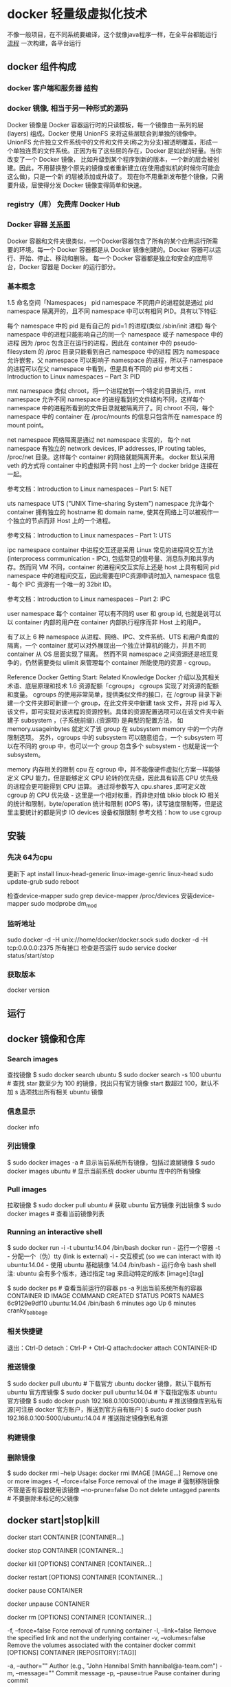 * docker 轻量级虚拟化技术
  不像一般项目，在不同系统要编译，这个就像java程序一样，在全平台都能运行
 [[file:image/dockermoshi.png][流程]] 
  一次构建，各平台运行
** docker 组件构成
*** docker 客户端和服务器 [[file:image/docker][结构]]
*** docker 镜像, 相当于另一种形式的源码
    Docker 镜像是 Docker 容器运行时的只读模板，每一个镜像由一系列的层 (layers) 组成。Docker 使用 UnionFS 来将这些层联合到单独的镜像中。UnionFS 
    允许独立文件系统中的文件和文件夹(称之为分支)被透明覆盖，形成一个单独连贯的文件系统。正因为有了这些层的存在，Docker 是如此的轻量。当你改变了一个 Docker 镜像，
    比如升级到某个程序到新的版本，一个新的层会被创建。因此，不用替换整个原先的镜像或者重新建立(在使用虚拟机的时候你可能会这么做)，只是一个新 的层被添加或升级了。
    现在你不用重新发布整个镜像，只需要升级，层使得分发 Docker 镜像变得简单和快速。
*** registry（库） 免费库  Docker Hub
*** Docker 容器 [[file:image/docker1.png][关系图]] 
    Docker 容器和文件夹很类似，一个Docker容器包含了所有的某个应用运行所需要的环境。每一个 Docker 容器都是从 Docker 镜像创建的。Docker 容器可以运行、开始、停止、移动和删除。
    每一个 Docker 容器都是独立和安全的应用平台，Docker 容器是 Docker 的运行部分。
*** 基本概念
    1.5 命名空间「Namespaces」
pid namespace
不同用户的进程就是通过 pid namespace 隔离开的，且不同 namespace 中可以有相同 PID。具有以下特征:

每个 namespace 中的 pid 是有自己的 pid=1 的进程(类似 /sbin/init 进程)
每个 namespace 中的进程只能影响自己的同一个 namespace 或子 namespace 中的进程
因为 /proc 包含正在运行的进程，因此在 container 中的 pseudo-filesystem 的 /proc 目录只能看到自己 namespace 中的进程
因为 namespace 允许嵌套，父 namespace 可以影响子 namespace 的进程，所以子 namespace 的进程可以在父 namespace 中看到，但是具有不同的 pid
参考文档：Introduction to Linux namespaces – Part 3: PID

mnt namespace
类似 chroot，将一个进程放到一个特定的目录执行。mnt namespace 允许不同 namespace 的进程看到的文件结构不同，这样每个 namespace 中的进程所看到的文件目录就被隔离开了。同 chroot 不同，每个 namespace 中的 container 在 /proc/mounts 的信息只包含所在 namespace 的 mount point。

net namespace
网络隔离是通过 net namespace 实现的， 每个 net namespace 有独立的 network devices, IP addresses, IP routing tables, /proc/net 目录。这样每个 container 的网络就能隔离开来。 docker 默认采用 veth 的方式将 container 中的虚拟网卡同 host 上的一个 docker bridge 连接在一起。

参考文档：Introduction to Linux namespaces – Part 5: NET

uts namespace
UTS ("UNIX Time-sharing System") namespace 允许每个 container 拥有独立的 hostname 和 domain name, 使其在网络上可以被视作一个独立的节点而非 Host 上的一个进程。

参考文档：Introduction to Linux namespaces – Part 1: UTS

ipc namespace
container 中进程交互还是采用 Linux 常见的进程间交互方法 (interprocess communication - IPC), 包括常见的信号量、消息队列和共享内存。然而同 VM 不同，container 的进程间交互实际上还是 host 上具有相同 pid namespace 中的进程间交互，因此需要在IPC资源申请时加入 namespace 信息 - 每个 IPC 资源有一个唯一的 32bit ID。

参考文档：Introduction to Linux namespaces – Part 2: IPC

user namespace
每个 container 可以有不同的 user 和 group id, 也就是说可以以 container 内部的用户在 container 内部执行程序而非 Host 上的用户。

有了以上 6 种 namespace 从进程、网络、IPC、文件系统、UTS 和用户角度的隔离，一个 container 就可以对外展现出一个独立计算机的能力，并且不同 container 从 OS 层面实现了隔离。 然而不同 namespace 之间资源还是相互竞争的，仍然需要类似 ulimit 来管理每个 container 所能使用的资源 - cgroup。

Reference
Docker Getting Start: Related Knowledge
Docker 介绍以及其相关术语、底层原理和技术
1.6 资源配额「cgroups」
cgroups 实现了对资源的配额和度量。 cgroups 的使用非常简单，提供类似文件的接口，在 /cgroup 目录下新建一个文件夹即可新建一个 group，在此文件夹中新建 task 文件，并将 pid 写入该文件，即可实现对该进程的资源控制。具体的资源配置选项可以在该文件夹中新建子 subsystem ，{子系统前缀}.{资源项} 是典型的配置方法， 如 memory.usageinbytes 就定义了该 group 在 subsystem memory 中的一个内存限制选项。 另外，cgroups 中的 subsystem 可以随意组合，一个 subsystem 可以在不同的 group 中，也可以一个 group 包含多个 subsystem - 也就是说一个 subsystem。

memory
内存相关的限制
cpu
在 cgroup 中，并不能像硬件虚拟化方案一样能够定义 CPU 能力，但是能够定义 CPU 轮转的优先级，因此具有较高 CPU 优先级的进程会更可能得到 CPU 运算。 通过将参数写入 cpu.shares ,即可定义改 cgroup 的 CPU 优先级 - 这里是一个相对权重，而非绝对值
blkio
block IO 相关的统计和限制，byte/operation 统计和限制 (IOPS 等)，读写速度限制等，但是这里主要统计的都是同步 IO
devices
设备权限限制
参考文档：how to use cgroup
** 安装
*** 先决 64为cpu 
   更新下 
   apt install linux-head-generic linux-image-genric linux-head
   sudo update-grub
   sudo reboot
   
   检查device-mapper sudo grep device-mapper /proc/devices
   安装device-mapper sudo modprobe dm_mod
*** 监听地址
    
    sudo docker -d -H unix://home/docker/docker.sock
    sudo docker -d -H tcp:0.0.0.0:2375 所有接口
    检查是否运行 sudo service docker status/start/stop 
*** 获取版本
    docker version
** 运行
** docker 镜像和仓库
*** Search images
    查找镜像 $ sudo docker search ubuntu
   $ sudo docker search -s 100 ubuntu # 查找 star 数至少为 100 的镜像，找出只有官方镜像 start 数超过 100，默认不加 s 选项找出所有相关 ubuntu 镜像
*** 信息显示
   docker info
*** 列出镜像
   $ sudo docker images -a # 显示当前系统所有镜像，包括过渡层镜像 
   $ sudo docker images ubuntu # 显示当前系统 docker ubuntu 库中的所有镜像
*** Pull images
   拉取镜像 $ sudo docker pull ubuntu # 获取 ubuntu 官方镜像 
  列出镜像  $ sudo docker images # 查看当前镜像列表 
*** Running an interactive shell
    $ sudo docker run -i -t ubuntu:14.04 /bin/bash
    docker run - 运行一个容器
    -t - 分配一个（伪）tty (link is external)
    -i - 交互模式 (so we can interact with it)
    ubuntu:14.04 - 使用 ubuntu 基础镜像 14.04
    /bin/bash - 运行命令 bash shell
    注: ubuntu 会有多个版本，通过指定 tag 来启动特定的版本 [image]:[tag]

    $ sudo docker ps # 查看当前运行的容器
    ps -a 列出当前系统所有的容器
    CONTAINER ID        IMAGE               COMMAND             CREATED             STATUS              PORTS               NAMES
    6c9129e9df10        ubuntu:14.04        /bin/bash 6 minutes ago       Up 6 minutes                            cranky_babbage
*** 相关快捷键
    退出：Ctrl-D
    detach：Ctrl-P + Ctrl-Q
    attach:docker attach CONTAINER-ID
*** 推送镜像   
    $ sudo docker pull ubuntu # 下载官方 ubuntu docker 镜像，默认下载所有 ubuntu 官方库镜像 
    $ sudo docker pull ubuntu:14.04 # 下载指定版本 ubuntu 官方镜像 
    $ sudo docker push 192.168.0.100:5000/ubuntu # 推送镜像库到私有源[可注册 docker 官方账户，推送到官方自有账户] 
    $ sudo docker push 192.168.0.100:5000/ubuntu:14.04 # 推送指定镜像到私有源 
*** 构建镜像
   
*** 删除镜像 
    $ sudo docker rmi --help
    Usage: docker rmi IMAGE [IMAGE...] Remove one or more images
    -f, --force=false Force removal of the image # 强制移除镜像不管是否有容器使用该镜像 
    --no-prune=false Do not delete untagged parents # 不要删除未标记的父镜像 
** docker start|stop|kill
   docker start CONTAINER [CONTAINER...]
# 运行一个或多个停止的容器
docker stop CONTAINER [CONTAINER...]
# 停掉一个或多个运行的容器-t选项可指定超时时间
docker kill [OPTIONS] CONTAINER [CONTAINER...]
# 默认 kill 发送 SIGKILL 信号-s可以指定发送 kill 信号类型
docker restart [OPTIONS] CONTAINER [CONTAINER...]
# 重启一个或多个运行的容器-t选项可指定超时时间
docker pause CONTAINER
# 暂停一个容器，方便 commit
docker unpause CONTAINER
# 继续暂停的容器
docker rm [OPTIONS] CONTAINER [CONTAINER...]
# 移除一个或多个容器
-f, --force=false Force removal of running container
-l, --link=false Remove the specified link and not the underlying container
-v, --volumes=false Remove the volumes associated with the container
docker commit [OPTIONS] CONTAINER [REPOSITORY[:TAG]]
# 提交指定容器为镜像
-a, --author="" Author (e.g., "John Hannibal Smith hannibal@a-team.com")
-m, --message="" Commit message
-p, --pause=true Pause container during commit
# 默认 commit 是暂停状态
docker inspect CONTAINER|IMAGE [CONTAINER|IMAGE...]
# 查看容器或者镜像的详细信息
docker logs CONTAINER
# 输出指定容器日志信息
-f, --follow=false Follow log output
# 类似 tail -f
-t, --timestamps=false Show timestamps
--tail="all" Output the specified number of lines at the end of logs (defaults to all logs)
** 命令
   $ sudo docker   # docker 命令帮助

   Commands:
    attach    Attach to a running container                 # 当前 shell 下 attach 连接指定运行镜像
    build     Build an image from a Dockerfile              # 通过 Dockerfile 定制镜像
    commit    Create a new image from a container's changes # 提交当前容器为新的镜像
    cp        Copy files/folders from the containers filesystem to the host path
              # 从容器中拷贝指定文件或者目录到宿主机中
    create    Create a new container                        # 创建一个新的容器，同 run，但不启动容器
    diff      Inspect changes on a container's filesystem   # 查看 docker 容器变化
    events    Get real time events from the server          # 从 docker 服务获取容器实时事件
    exec      Run a command in an existing container        # 在已存在的容器上运行命令
    export    Stream the contents of a container as a tar archive   
              # 导出容器的内容流作为一个 tar 归档文件[对应 import ]
    history   Show the history of an image                  # 展示一个镜像形成历史
    images    List images                                   # 列出系统当前镜像
    import    Create a new filesystem image from the contents of a tarball  
              # 从tar包中的内容创建一个新的文件系统映像[对应 export]
    info      Display system-wide information               # 显示系统相关信息
    inspect   Return low-level information on a container   # 查看容器详细信息
    kill      Kill a running container                      # kill 指定 docker 容器
    load      Load an image from a tar archive              # 从一个 tar 包中加载一个镜像[对应 save]
    login     Register or Login to the docker registry server   
              # 注册或者登陆一个 docker 源服务器
    logout    Log out from a Docker registry server         # 从当前 Docker registry 退出
    logs      Fetch the logs of a container                 # 输出当前容器日志信息
    port      Lookup the public-facing port which is NAT-ed to PRIVATE_PORT
              # 查看映射端口对应的容器内部源端口
    pause     Pause all processes within a container        # 暂停容器
    ps        List containers                               # 列出容器列表
    pull      Pull an image or a repository from the docker registry server
              # 从docker镜像源服务器拉取指定镜像或者库镜像
    push      Push an image or a repository to the docker registry server
              # 推送指定镜像或者库镜像至docker源服务器
    restart   Restart a running container                   # 重启运行的容器
    rm        Remove one or more containers                 # 移除一个或者多个容器
    rmi       Remove one or more images                 
              # 移除一个或多个镜像[无容器使用该镜像才可删除，否则需删除相关容器才可继续或 -f 强制删除]
    run       Run a command in a new container
              # 创建一个新的容器并运行一个命令
    save      Save an image to a tar archive                # 保存一个镜像为一个 tar 包[对应 load]
    search    Search for an image on the Docker Hub         # 在 docker hub 中搜索镜像
    start     Start a stopped containers                    # 启动容器
    stop      Stop a running containers                     # 停止容器
    tag       Tag an image into a repository                # 给源中镜像打标签
    top       Lookup the running processes of a container   # 查看容器中运行的进程信息
    unpause   Unpause a paused container                    # 取消暂停容器
    version   Show the docker version information           # 查看 docker 版本号
    wait      Block until a container stops, then print its exit code   
              # 截取容器停止时的退出状态值
Run 'docker COMMAND --help' for more information on a command.
** 测试
** 构建服务
*** 构建 jekyll 
*** Java引用程序
*** redis
*** node
** 编配 fig
** 使用api
